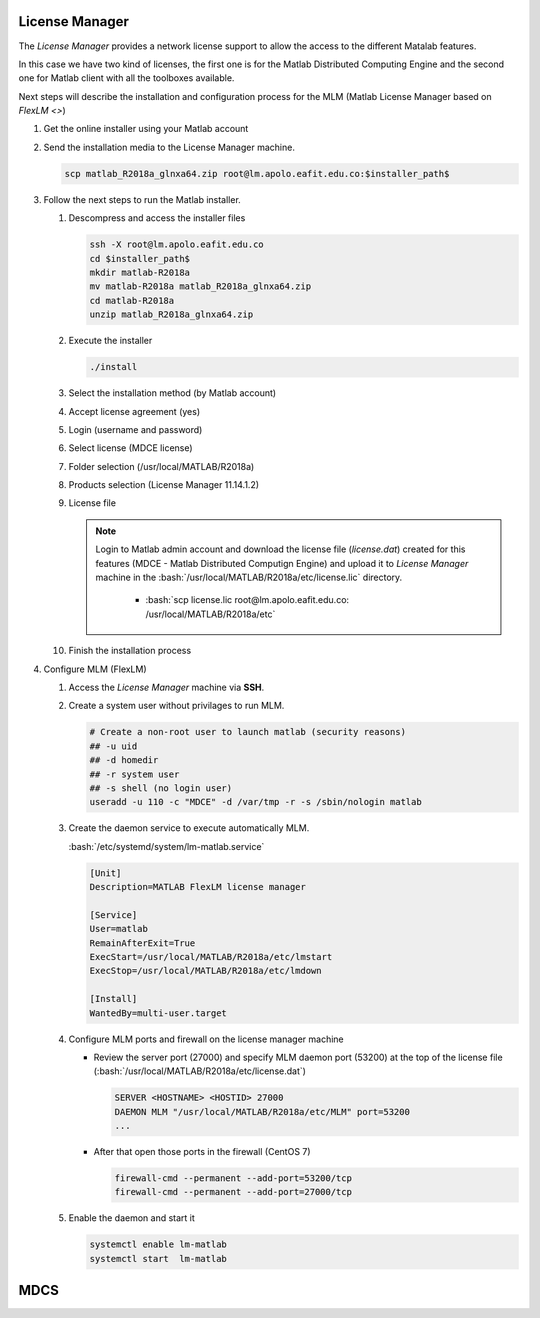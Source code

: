 .. _matlab-r2018a-installation:

.. highlight:: rst

.. role:: bash(code)
    :language: bash


License Manager
^^^^^^^^^^^^^^^
The *License Manager* provides a network license support to allow the access to 
the different Matalab features.

In this case we have two kind of licenses, the first one is for the Matlab
Distributed Computing Engine and the second one for Matlab client with all the
toolboxes available.

Next steps will describe the installation and configuration process for the MLM 
(Matlab License Manager based on `FlexLM <>`)

#. Get the online installer using your Matlab account

#. Send the installation media to the License Manager machine.

   .. code-block:: bash
 
      scp matlab_R2018a_glnxa64.zip root@lm.apolo.eafit.edu.co:$installer_path$

#. Follow the next steps to run the Matlab installer.
   
   #. Descompress and access the installer files
  
      .. code-block:: bash

         ssh -X root@lm.apolo.eafit.edu.co
         cd $installer_path$
         mkdir matlab-R2018a
         mv matlab-R2018a matlab_R2018a_glnxa64.zip
         cd matlab-R2018a
         unzip matlab_R2018a_glnxa64.zip

   #. Execute the installer
  
      .. code-block:: bash
    
         ./install

   #. Select the installation method (by Matlab account)

      .. image:: images/installer.png
     
   #. Accept license agreement (yes)
   
      .. image:: images/terms.png

   #. Login (username and password)
  
      .. image:: images/login.png

   #. Select license (MDCE license)

      .. image:: images/select.png

   #. Folder selection (/usr/local/MATLAB/R2018a)

      .. image:: images/folder.png

   #. Products selection (License Manager 11.14.1.2)

      .. image:: images/lm.png

   #. License file 
    
      .. note::

         Login to Matlab admin account and download the license file 
         (*license.dat*) created for this features (MDCE - Matlab Distributed 
         Computign Engine) and upload it to *License Manager* machine in the 
         :bash:`/usr/local/MATLAB/R2018a/etc/license.lic` directory.
          - :bash:`scp license.lic root@lm.apolo.eafit.edu.co:
            /usr/local/MATLAB/R2018a/etc`

      .. image:: images/license.png

   #. Finish the installation process
       


#. Configure MLM (FlexLM)

   #. Access the *License Manager* machine via **SSH**.

   #. Create a system user without privilages to run MLM.

      .. code-block:: bash
         
         # Create a non-root user to launch matlab (security reasons)
         ## -u uid
         ## -d homedir
         ## -r system user
         ## -s shell (no login user)
         useradd -u 110 -c "MDCE" -d /var/tmp -r -s /sbin/nologin matlab
   #. Create the daemon service to execute automatically MLM. 

      :bash:`/etc/systemd/system/lm-matlab.service`

      .. code-block:: bash

         [Unit]
         Description=MATLAB FlexLM license manager

         [Service]
         User=matlab
         RemainAfterExit=True
         ExecStart=/usr/local/MATLAB/R2018a/etc/lmstart
         ExecStop=/usr/local/MATLAB/R2018a/etc/lmdown

         [Install]
         WantedBy=multi-user.target

   #. Configure MLM ports and firewall on the license manager machine
      
      - Review the server port (27000) and specify MLM daemon port (53200) at 
        the top of the license file 
        (:bash:`/usr/local/MATLAB/R2018a/etc/license.dat`)

        .. code-block:: bash

           SERVER <HOSTNAME> <HOSTID> 27000 
           DAEMON MLM "/usr/local/MATLAB/R2018a/etc/MLM" port=53200
           ...

      - After that open those ports in the firewall (CentOS 7)

        .. code-block:: bash
 
           firewall-cmd --permanent --add-port=53200/tcp
           firewall-cmd --permanent --add-port=27000/tcp


   #. Enable the daemon and start it
 
      .. code-block:: bash

         systemctl enable lm-matlab
         systemctl start  lm-matlab
 
                                                                                

MDCS
^^^^

